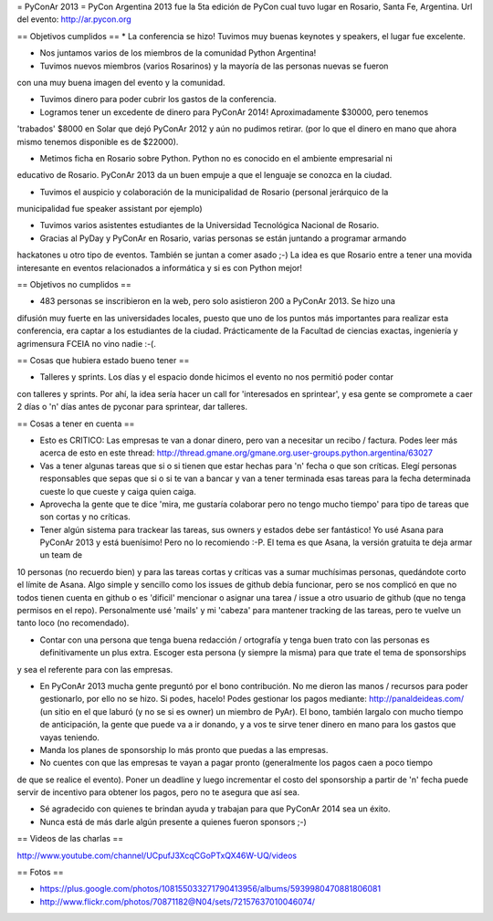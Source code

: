 = PyConAr 2013 =
PyCon Argentina 2013 fue la 5ta edición de PyCon cual tuvo lugar en Rosario, Santa Fe, Argentina.
Url del evento: http://ar.pycon.org

== Objetivos cumplidos ==
* La conferencia se hizo! Tuvimos muy buenas keynotes y speakers, el lugar fue excelente.

* Nos juntamos varios de los miembros de la comunidad Python Argentina!

* Tuvimos nuevos miembros (varios Rosarinos) y la mayoría de las personas nuevas se fueron 
con una muy buena imagen del evento y la comunidad.

* Tuvimos dinero para poder cubrir los gastos de la conferencia.

* Logramos tener un excedente de dinero para PyConAr 2014! Aproximadamente $30000, pero tenemos
'trabados' $8000 en Solar que dejó PyConAr 2012 y aún no pudimos retirar. (por lo que el dinero
en mano que ahora mismo tenemos disponible es de $22000).

* Metimos ficha en Rosario sobre Python. Python no es conocido en el ambiente empresarial ni 
educativo de Rosario. PyConAr 2013 da un buen empuje a que el lenguaje se conozca en la ciudad.

* Tuvimos el auspicio y colaboración de la municipalidad de Rosario (personal jerárquico de la
municipalidad fue speaker assistant por ejemplo)

* Tuvimos varios asistentes estudiantes de la Universidad Tecnológica Nacional de Rosario.

* Gracias al PyDay y PyConAr en Rosario, varias personas se están juntando a programar armando
hackatones u otro tipo de eventos. También se juntan a comer asado ;-) La idea es que Rosario
entre a tener una movida interesante en eventos relacionados a informática y si es con Python
mejor! 

== Objetivos no cumplidos ==

* 483 personas se inscribieron en la web, pero solo asistieron 200 a PyConAr 2013. Se hizo una 
difusión muy fuerte en las universidades locales, puesto que uno de los puntos más importantes para
realizar esta conferencia, era captar a los estudiantes de la ciudad. Prácticamente de la
Facultad de ciencias exactas, ingeniería y agrimensura FCEIA no vino nadie :-(.

== Cosas que hubiera estado bueno tener ==

* Talleres y sprints. Los días y el espacio donde hicimos el evento no nos permitió poder contar
con talleres y sprints. Por ahí, la idea sería hacer un call for 'interesados en sprintear', y
esa gente se compromete a caer 2 días o 'n' días antes de pyconar para sprintear, dar talleres.

== Cosas a tener en cuenta ==

* Esto es CRITICO: Las empresas te van a donar dinero, pero van a necesitar un recibo / factura. Podes leer más acerca de esto en este thread: http://thread.gmane.org/gmane.org.user-groups.python.argentina/63027

* Vas a tener algunas tareas que si o si tienen que estar hechas para 'n' fecha o que son críticas. Elegí personas responsables que sepas que si o si te van a bancar y van a tener terminada esas tareas para la fecha determinada cueste lo que cueste y caiga quien caiga.

* Aprovecha la gente que te dice 'mira, me gustaría colaborar pero no tengo mucho tiempo' para tipo de tareas que son cortas y no críticas.

* Tener algún sistema para trackear las tareas, sus owners y estados debe ser fantástico! Yo usé Asana para PyConAr 2013 y está buenísimo! Pero no lo recomiendo :-P. El tema es que Asana, la versión gratuita te deja armar un team de
10 personas (no recuerdo bien) y para las tareas cortas y críticas vas a sumar muchísimas personas, quedándote corto el límite de Asana. Algo simple y sencillo como los issues de github debía funcionar, pero se nos complicó en que no todos tienen cuenta en github o es 'dificil' mencionar o asignar una tarea / issue a otro usuario de github (que no tenga permisos en el repo). Personalmente usé 'mails' y mi 'cabeza' para mantener tracking de las tareas, pero te vuelve un tanto loco (no recomendado).

* Contar con una persona que tenga buena redacción / ortografía y tenga buen trato con las personas es definitivamente un plus extra. Escoger esta persona (y siempre la misma) para que trate el tema de sponsorships
y sea el referente para con las empresas.

* En PyConAr 2013 mucha gente preguntó por el bono contribución. No me dieron las manos / recursos para poder gestionarlo, por ello no se hizo. Si podes, hacelo! Podes gestionar los pagos mediante: http://panaldeideas.com/ (un sitio en el que laburó (y no se si es owner) un miembro de PyAr). El bono, también largalo con mucho tiempo de anticipación, la gente que puede va a ir donando, y a vos te sirve tener dinero en mano para los gastos que vayas teniendo.

* Manda los planes de sponsorship lo más pronto que puedas a las empresas.

* No cuentes con que las empresas te vayan a pagar pronto (generalmente los pagos caen a poco tiempo
de que se realice el evento). Poner un deadline y luego incrementar el costo del sponsorship a partir
de 'n' fecha puede servir de incentivo para obtener los pagos, pero no te asegura que así sea.

* Sé agradecido con quienes te brindan ayuda y trabajan para que PyConAr 2014 sea un éxito.

* Nunca está de más darle algún presente a quienes fueron sponsors ;-)

== Videos de las charlas ==

http://www.youtube.com/channel/UCpufJ3XcqCGoPTxQX46W-UQ/videos

== Fotos ==

* https://plus.google.com/photos/108155033271790413956/albums/5939980470881806081
* http://www.flickr.com/photos/70871182@N04/sets/72157637010046074/
